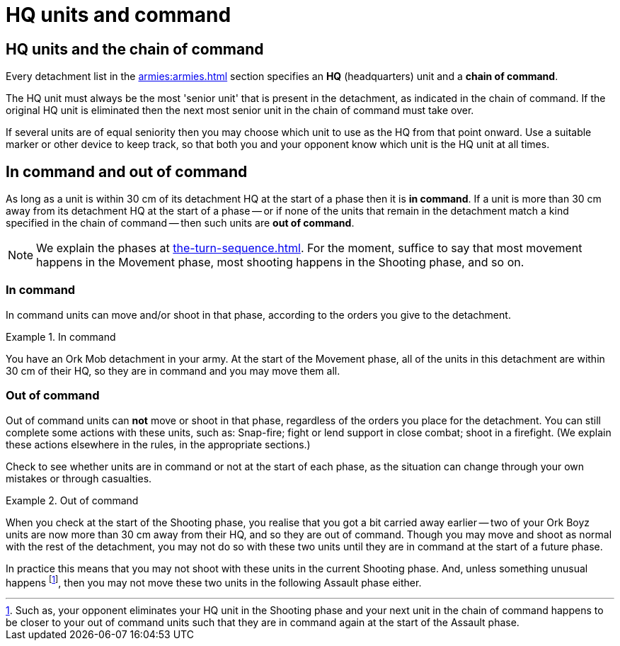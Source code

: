 = HQ units and command

== HQ units and the chain of command

Every detachment list in the xref:armies:armies.adoc[] section specifies an *HQ* (headquarters) unit and a *chain of command*.

The HQ unit must always be the most 'senior unit' that is present in the detachment, as indicated in the chain of command.
If the original HQ unit is eliminated then the next most senior unit in the chain of command must take over.

If several units are of equal seniority then you may choose which unit to use as the HQ from that point onward.
Use a suitable marker or other device to keep track, so that both you and your opponent know which unit is the HQ unit at all times.

== In command and out of command

As long as a unit is within 30 cm of its detachment HQ at the start of a phase then it is *in command*.
If a unit is more than 30 cm away from its detachment HQ at the start of a phase -- or if none of the units that remain in the detachment match a kind specified in the chain of command -- then such units are *out of command*.

[NOTE]
====
We explain the phases at xref:the-turn-sequence.adoc[].
For the moment, suffice to say that most movement happens in the Movement phase, most shooting happens in the Shooting phase, and so on.
====

=== In command

In command units can move and/or shoot in that phase, according to the orders you give to the detachment.

.In command
====
You have an Ork Mob detachment in your army.
At the start of the Movement phase, all of the units in this detachment are within 30 cm of their HQ, so they are in command and you may move them all.
====

=== Out of command

Out of command units can *not* move or shoot in that phase, regardless of the orders you place for the detachment.
You can still complete some actions with these units, such as: Snap-fire; fight or lend support in close combat; shoot in a firefight.
(We explain these actions elsewhere in the rules, in the appropriate sections.)

Check to see whether units are in command or not at the start of each phase, as the situation can change through your own mistakes or through casualties.

.Out of command
====
When you check at the start of the Shooting phase, you realise that you got a bit carried away earlier -- two of your Ork Boyz units are now more than 30 cm away from their HQ, and so they are out of command.
Though you may move and shoot as normal with the rest of the detachment, you may not do so with these two units until they are in command at the start of a future phase.

In practice this means that you may not shoot with these units in the current Shooting phase.
And, unless something unusual happens footnote:[Such as, your opponent eliminates your HQ unit in the Shooting phase and your next unit in the chain of command happens to be closer to your out of command units such that they are in command again at the start of the Assault phase.], then you may not move these two units in the following Assault phase either.
====